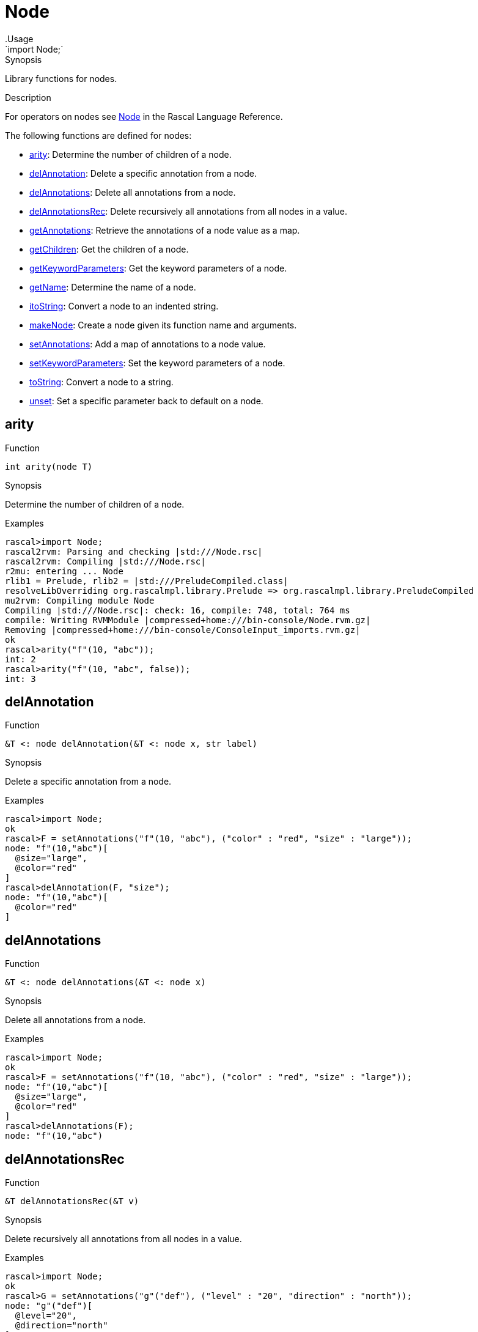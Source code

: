 
[[Prelude-Node]]


[[Prelude-Node]]
# Node
:concept: Prelude/Node
.Usage
`import Node;`



.Synopsis
Library functions for nodes.

.Description

For operators on nodes see link:{RascalLang}#Values-Node[Node] in the Rascal Language Reference.

The following functions are defined for nodes:



* <<Node-arity,arity>>: Determine the number of children of a node.
      
* <<Node-delAnnotation,delAnnotation>>: Delete a specific annotation from a node.
      
* <<Node-delAnnotations,delAnnotations>>: Delete all annotations from a node.
      
* <<Node-delAnnotationsRec,delAnnotationsRec>>: Delete recursively all annotations from all nodes in a value.
      
* <<Node-getAnnotations,getAnnotations>>: Retrieve the annotations of a node value as a map.
      
* <<Node-getChildren,getChildren>>: Get the children of a node.
      
* <<Node-getKeywordParameters,getKeywordParameters>>: Get the keyword parameters of a node.
      
* <<Node-getName,getName>>: Determine the name of a node.
      
* <<Node-itoString,itoString>>: Convert a node to an indented string.
      
* <<Node-makeNode,makeNode>>: Create a node given its function name and arguments.
      
* <<Node-setAnnotations,setAnnotations>>: Add a map of annotations to a node value.
      
* <<Node-setKeywordParameters,setKeywordParameters>>: Set the keyword parameters of a node.
      
* <<Node-toString,toString>>: Convert a node to a string.
      
* <<Node-unset,unset>>: Set a specific parameter back to default on a node.
      

[[Node-arity]]
## arity

.Function 
`int arity(node T)`


.Synopsis
Determine the number of children of a node.

.Examples
[source,rascal-shell]
----
rascal>import Node;
rascal2rvm: Parsing and checking |std:///Node.rsc|
rascal2rvm: Compiling |std:///Node.rsc|
r2mu: entering ... Node
rlib1 = Prelude, rlib2 = |std:///PreludeCompiled.class|
resolveLibOverriding org.rascalmpl.library.Prelude => org.rascalmpl.library.PreludeCompiled
mu2rvm: Compiling module Node
Compiling |std:///Node.rsc|: check: 16, compile: 748, total: 764 ms
compile: Writing RVMModule |compressed+home:///bin-console/Node.rvm.gz|
Removing |compressed+home:///bin-console/ConsoleInput_imports.rvm.gz|
ok
rascal>arity("f"(10, "abc"));
int: 2
rascal>arity("f"(10, "abc", false));
int: 3
----



[[Node-delAnnotation]]
## delAnnotation

.Function 
`&T <: node delAnnotation(&T <: node x, str label)`


.Synopsis
Delete a specific annotation from a node.

.Examples
[source,rascal-shell]
----
rascal>import Node;
ok
rascal>F = setAnnotations("f"(10, "abc"), ("color" : "red", "size" : "large"));
node: "f"(10,"abc")[
  @size="large",
  @color="red"
]
rascal>delAnnotation(F, "size");
node: "f"(10,"abc")[
  @color="red"
]
----



[[Node-delAnnotations]]
## delAnnotations

.Function 
`&T <: node  delAnnotations(&T <: node x)`


.Synopsis
Delete all annotations from a node.

.Examples
[source,rascal-shell]
----
rascal>import Node;
ok
rascal>F = setAnnotations("f"(10, "abc"), ("color" : "red", "size" : "large"));
node: "f"(10,"abc")[
  @size="large",
  @color="red"
]
rascal>delAnnotations(F);
node: "f"(10,"abc")
----



[[Node-delAnnotationsRec]]
## delAnnotationsRec

.Function 
`&T delAnnotationsRec(&T v)`


.Synopsis
Delete recursively all annotations from all nodes in a value.

.Examples
[source,rascal-shell]
----
rascal>import Node;
ok
rascal>G = setAnnotations("g"("def"), ("level" : "20", "direction" : "north"));
node: "g"("def")[
  @level="20",
  @direction="north"
]
rascal>F = setAnnotations("f"(10, G), ("color" : "red", "size" : "large"));
node: "f"(
  10,
  "g"("def")[
    @level="20",
    @direction="north"
  ])[
  @size="large",
  @color="red"
]
rascal>delAnnotationsRec(F);
node: "f"(
  10,
  "g"("def"))
----



[[Node-getAnnotations]]
## getAnnotations

.Function 
`map[str,value] getAnnotations(node x)`


.Synopsis
Retrieve the annotations of a node value as a map.

.Examples

[source,rascal-shell]
----
rascal>import Node;
ok
----
Declare two string-valued annotation on nodes, named color, respectively, size:
[source,rascal-shell]
----
rascal>anno str node@color;
ok
rascal>anno str node@size;
ok
----
Create a node with two annotations:
[source,rascal-shell]
----
rascal>F = setAnnotations("f"(10, "abc"), ("color" : "red", "size" : "large"));
node: "f"(10,"abc")[
  @size="large",
  @color="red"
]
----
and retrieve those annotations:
[source,rascal-shell]
----
rascal>getAnnotations(F);
map[str, str]: ("size":"large","color":"red")
rascal>F@color;
str: "red"
----



[[Node-getChildren]]
## getChildren

.Function 
`list[value] getChildren(node T)`


.Synopsis
Get the children of a node.

.Examples
[source,rascal-shell]
----
rascal>import Node;
ok
rascal>getChildren("f"(10, "abc"));
list[value]: [10,"abc"]
----



[[Node-getKeywordParameters]]
## getKeywordParameters

.Function 
`map[str,value] getKeywordParameters(node T)`


.Synopsis
Get the keyword parameters of a node.

.Examples
[source,rascal-shell]
----
rascal>import Node;
ok
rascal>getKeywordParameters("f"(10, "abc", height=0));
map[str, int]: ("height":0)
----



[[Node-getName]]
## getName

.Function 
`str getName(node T)`


.Synopsis
Determine the name of a node.

.Examples
[source,rascal-shell]
----
rascal>import Node;
ok
rascal>getName("f"(10, "abc"));
str: "f"
----



[[Node-itoString]]
## itoString

.Function 
`str itoString(node T)`


.Synopsis
Convert a node to an indented string.

.Examples
[source,rascal-shell]
----
rascal>import Node;
ok
rascal>F = setAnnotations("f"(10, "abc"), ("color" : "red", "size" : "large"));
node: "f"(10,"abc")[
  @size="large",
  @color="red"
]
rascal>itoString(F);
str: "\"f\"(10,\"abc\")[\n  @size=\"large\",\n  @color=\"red\"\n]"
----



[[Node-makeNode]]
## makeNode

.Function 
`node makeNode(str N, value V..., map[str, value] keywordParameters = ())`


.Synopsis
Create a node given its function name and arguments.

.Examples
[source,rascal-shell]
----
rascal>import Node;
ok
rascal>makeNode("f", [10, "abc"]);
node: "f"(10,"abc")
----



[[Node-setAnnotations]]
## setAnnotations

.Function 
`&T <: node setAnnotations(&T <: node x, map[str, value] annotations)`


.Synopsis
Add a map of annotations to a node value.

.Description
Set the annotations on node value `x` as described by the map `annotations`.

.Examples
[source,rascal-shell]
----
rascal>import Node;
ok
rascal>setAnnotations("f"(10, "abc"), ("color" : "red", "size" : "large"));
node: "f"(10,"abc")[
  @size="large",
  @color="red"
]
----

.Benefits

.Pitfalls
This function may result in run-time type errors later if
you store a value with a label that has an incomparable annotation type
declared.



[[Node-setKeywordParameters]]
## setKeywordParameters

.Function 
`&T <: node setKeywordParameters(&T <: node x, map[str,value] keywordParameters)`


.Synopsis
Set the keyword parameters of a node.

.Examples
[source,rascal-shell]
----
rascal>import Node;
ok
rascal>setKeywordParameters("f"(10, "abc"), ("height":0));
node: "f"(10,"abc",height=0)
----



[[Node-toString]]
## toString

.Function 
`str toString(node T)`


.Synopsis
Convert a node to a string.

.Examples
[source,rascal-shell]
----
rascal>import Node;
ok
rascal>F = setAnnotations("f"(10, "abc"), ("color" : "red", "size" : "large"));
node: "f"(10,"abc")[
  @size="large",
  @color="red"
]
rascal>toString(F);
str: "\"f\"(10,\"abc\")[@size=\"large\",@color=\"red\"]"
----



[[Node-unset]]
## unset

.Function 
* `&T <: node unset(&T <: node x, str label)`
          * `&T <: node unset(&T <: node x)`
          


.Synopsis
Set a specific parameter back to default on a node.



:leveloffset: +1

:leveloffset: -1